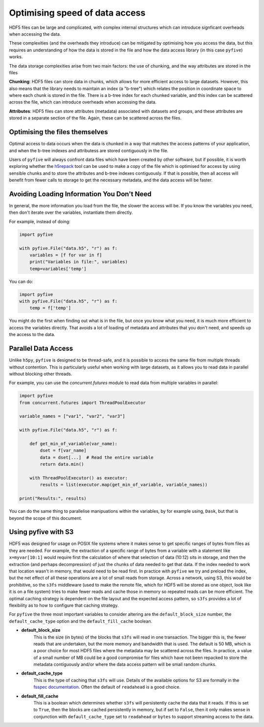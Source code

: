Optimising speed of data access
******************************* 

HDF5 files can be large and complicated, with complex internal structures which can introduce signficant overheads when accessing the data.

These complexities (and the overheads they introduce) can be mitigated by optimising how you access the data, but this requires an understanding of 
how the data is stored in the file and how the data access library (in this case ``pyfive``) works.

The data storage complexities arise from two main factors: the use of chunking, and the way attributes are stored in the files

**Chunking**: HDF5 files can store data in chunks, which allows for more efficient access to large datasets. 
However, this also means that the library needs to maintain an index (a "b-tree") which relates the position in coordinate space to where each chunk is stored in the file.
There is a b-tree index for each chunked variable, and this index can be scattered across the file, which can introduce overheads when accessing the data.

**Attributes**: HDF5 files can store attributes (metadata) associated with datasets and groups, and these attributes are stored in a separate section of the file.
Again, these can be scattered across the files.


Optimising the files themselves
-------------------------------

Optimal access to data occurs when the data is chunked in a way that matches the access patterns of your application, and when the
b-tree indexes and attributess are stored contiguously in the file.  

Users of ``pyfive`` will always confront data files which have been  created by other software, but if possible, it is worth exploring whether 
the `h5repack <https://docs.h5py.org/en/stable/special.html#h5repack>`_ tool can 
be used to make a copy of the file which is optimised for access by using sensible chunks and to store the attributes and b-tree indexes contiguously.
If that is possible, then all access will benefit from fewer calls to storage to get the necessary metadata, and the data access will be faster.


Avoiding Loading Information You Don't Need
-------------------------------------------

In general, the more information you load from the file, the slower the access will be. If you know the variables you need, then don't iterate
over the variables, instantiate them directly.

For example, instead of doing:

.. code-block:: python      

    import pyfive

    with pyfive.File("data.h5", "r") as f:
        variables = [f for var in f]
        print("Variables in file:", variables)
        temp=variables['temp']

You can do:

.. code-block:: python

    import pyfive
    with pyfive.File("data.h5", "r") as f:
        temp = f['temp']            

You might do the first when finding out what is in the file, but once you know what you need, it is much more efficient to access the variables directly.
That avoids a lot of loading of metadata and attributes that you don't need, and speeds up the access to the data.


Parallel Data Access
--------------------

Unlike ``h5py``, ``pyfive`` is designed to be thread-safe, and it is possible to access the same file from multiple threads without contention.
This is particularly useful when working with large datasets, as it allows you to read data in parallel without blocking other threads.

For example, you can use the `concurrent.futures` module to read data from multiple variables in parallel:

.. code-block:: python

    import pyfive
    from concurrent.futures import ThreadPoolExecutor

    variable_names = ["var1", "var2", "var3"]

    with pyfive.File("data.h5", "r") as f:

        def get_min_of_variable(var_name):
            dset = f[var_name]
            data = dset[...]  # Read the entire variable
            return data.min()
            
        with ThreadPoolExecutor() as executor:
            results = list(executor.map(get_min_of_variable, variable_names))

    print("Results:", results)


You can do the same thing to parallelise manipuations within the variables, by for example using, ``Dask``, but that is beyond the scope of this document.


Using pyfive with S3
--------------------

HDF5 was designed for usage on POSIX file systems where it makes sense to get specific ranges of bytes from files as they are needed.
For example, the extraction of a specific range of bytes from a variable with a statement like ``x=myvar[10:1]`` would require
first the calculation of where that selection of data (10:12) sits in storage, and then the extraction (and perhaps decompression) 
of just the chunks of data needed to get that data.  If the index needed to work that location wasn't in memory, that would need to
be read first.  In practice with ``pyfive`` we try and preload the index, but the net effect of all these operations are a lot of 
small reads from storage. Across a network, using S3, this would be prohibitive, so the ``s3fs`` middleware (used to make the remote
file, which for HDF5 will be stored as one object, look like it is on a file system) tries to make fewer reads and cache those in
memory so repeated reads can be more efficient.  The optimal caching strategy is dependent on the file layout
and the expected access pattern, so ``s3fs`` provides a lot of flexibility as to how to configure that caching strategy.

For ``pyfive`` the three most important variables to consider altering are the 
``default_block_size`` number, the ``default_cache_type`` option and the ``default_fill_cache`` boolean.

- **default_block_size**  
    This is the size (in bytes) of the blocks that ``s3fs`` will read in one transaction.  
    The bigger this is, the fewer reads that are undertaken, but the more memory and bandwidth that is used.  
    The default is 50 MB, which is a poor choice for most HDF5 files where the metadata may be scattered across the files.  
    In practice, a value of a small number of MB could be a good compromise for files which have not been repacked to store the metadata contiguously and/or where the data access pattern will be small random chunks.

- **default_cache_type**  
    This is the type of caching that ``s3fs`` will use.  
    Details of the available options for S3 are formally in the `fsspec documentation <https://filesystem-spec.readthedocs.io/en/latest/api.html#read-buffering>`_.  
    Often the default of ``readahead`` is a good choice.

- **default_fill_cache**  
    This is a boolean which determines whether ``s3fs`` will persistently cache the data that it reads.  
    If this is set to ``True``, then the blocks are cached persistently in memory, but if set to ``False``, then it only makes sense in conjunction with ``default_cache_type`` set to ``readahead`` or ``bytes`` to support streaming access to the data.




